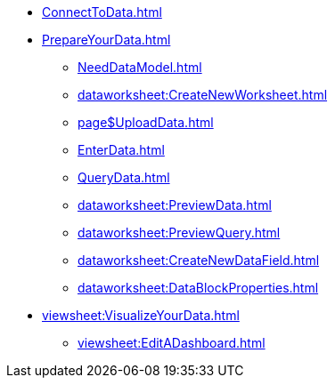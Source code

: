 * xref:ConnectToData.adoc[]
* xref:PrepareYourData.adoc[]
** xref:NeedDataModel.adoc[]
** xref:dataworksheet:CreateNewWorksheet.adoc[]
** xref:page$UploadData.adoc[]
** xref:EnterData.adoc[]
** xref:QueryData.adoc[]
** xref:dataworksheet:PreviewData.adoc[]
** xref:dataworksheet:PreviewQuery.adoc[]
** xref:dataworksheet:CreateNewDataField.adoc[]
** xref:dataworksheet:DataBlockProperties.adoc[]
* xref:viewsheet:VisualizeYourData.adoc[]
** xref:viewsheet:EditADashboard.adoc[]
